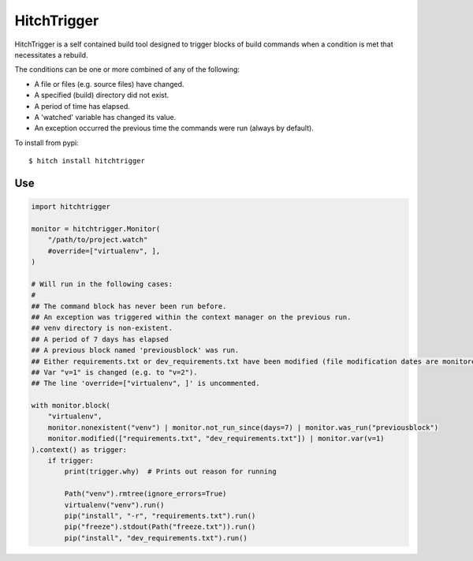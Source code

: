 HitchTrigger
============

HitchTrigger is a self contained build tool designed to trigger blocks of build commands when a condition is met
that necessitates a rebuild.

The conditions can be one or more combined of any of the following:

* A file or files (e.g. source files) have changed.
* A specified (build) directory did not exist.
* A period of time has elapsed.
* A 'watched' variable has changed its value.
* An exception occurred the previous time the commands were run (always by default).

To install from pypi::

  $ hitch install hitchtrigger


Use
---

.. code-block:: python

    import hitchtrigger

    monitor = hitchtrigger.Monitor(
        "/path/to/project.watch"
        #override=["virtualenv", ],
    )

    # Will run in the following cases:
    #
    ## The command block has never been run before.
    ## An exception was triggered within the context manager on the previous run.
    ## venv directory is non-existent.
    ## A period of 7 days has elapsed
    ## A previous block named 'previousblock' was run.
    ## Either requirements.txt or dev_requirements.txt have been modified (file modification dates are monitored).
    ## Var "v=1" is changed (e.g. to "v=2").
    ## The line 'override=["virtualenv", ]' is uncommented.

    with monitor.block(
        "virtualenv",
        monitor.nonexistent("venv") | monitor.not_run_since(days=7) | monitor.was_run("previousblock")
        monitor.modified(["requirements.txt", "dev_requirements.txt"]) | monitor.var(v=1)
    ).context() as trigger:
        if trigger:
            print(trigger.why)  # Prints out reason for running

            Path("venv").rmtree(ignore_errors=True)
            virtualenv("venv").run()
            pip("install", "-r", "requirements.txt").run()
            pip("freeze").stdout(Path("freeze.txt")).run()
            pip("install", "dev_requirements.txt").run()
